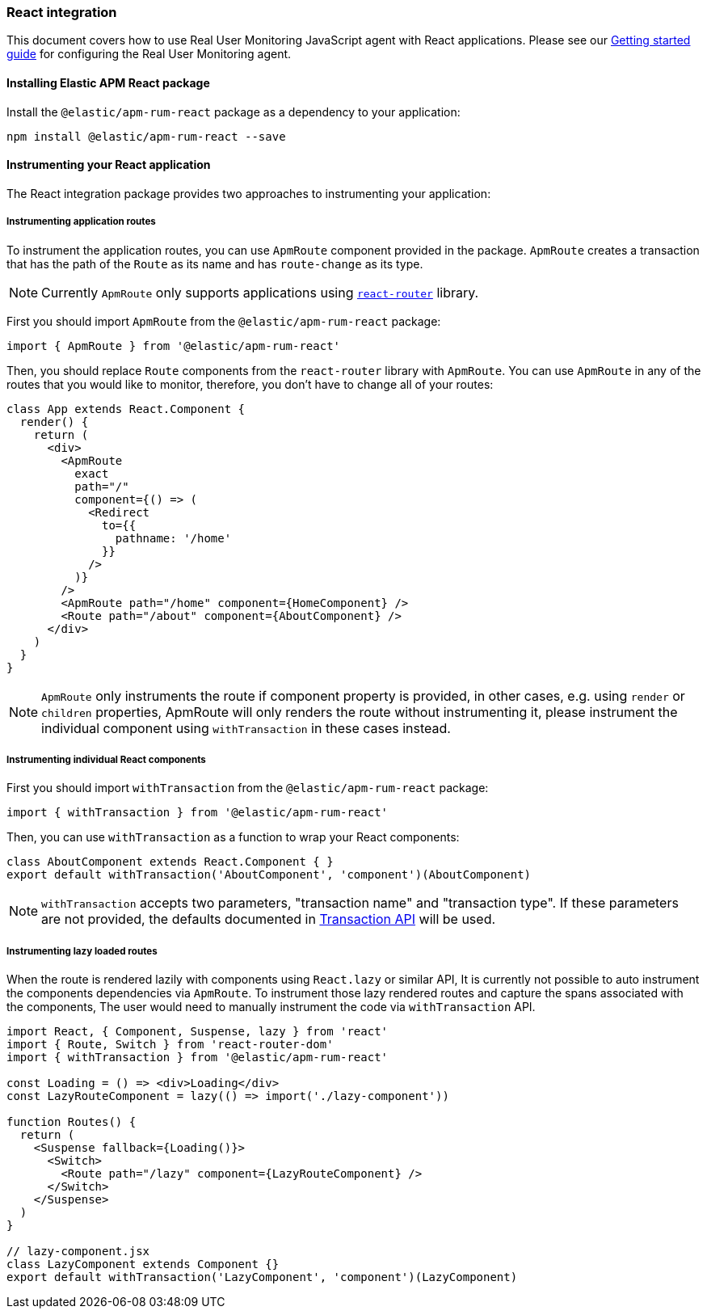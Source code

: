 [[react-integration]]
=== React integration

This document covers how to use Real User Monitoring JavaScript agent with React applications.
Please see our <<getting-started, Getting started guide>> for configuring the Real User Monitoring agent.

[[installing-react-integration]]
==== Installing Elastic APM React package

Install the `@elastic/apm-rum-react` package as a dependency to your application:

[source,bash]
----
npm install @elastic/apm-rum-react --save
----

[float]
==== Instrumenting your React application

The React integration package provides two approaches to instrumenting your application:

[float]
===== Instrumenting application routes

To instrument the application routes, you can use `ApmRoute` component provided in the package. 
`ApmRoute` creates a transaction that has the path of the `Route` as its name and has `route-change`
as its type.

NOTE: Currently `ApmRoute` only supports applications using 
https://github.com/ReactTraining/react-router[`react-router`] library.

First you should import `ApmRoute` from the `@elastic/apm-rum-react` package:

[source,js]
----
import { ApmRoute } from '@elastic/apm-rum-react'
----

Then, you should replace `Route` components from the `react-router` library
with `ApmRoute`. You can use `ApmRoute` in any of the routes that you would like to monitor,
 therefore, you don't have to change all of your routes:


[source,js]
----
class App extends React.Component {
  render() {
    return (
      <div>
        <ApmRoute
          exact
          path="/"
          component={() => (
            <Redirect
              to={{
                pathname: '/home'
              }}
            />
          )}
        />
        <ApmRoute path="/home" component={HomeComponent} />
        <Route path="/about" component={AboutComponent} />
      </div>
    )
  }
}
----

NOTE: `ApmRoute` only instruments the route if component property is provided, in other cases, e.g. using `render` or `children` properties, 
ApmRoute will only renders the route without instrumenting it, 
please instrument the individual component using `withTransaction` in these cases instead.


[float]
===== Instrumenting individual React components

First you should import `withTransaction` from the `@elastic/apm-rum-react` package:

[source,js]
----
import { withTransaction } from '@elastic/apm-rum-react'
----


Then, you can use `withTransaction` as a function to wrap your React components:


[source,js]
----
class AboutComponent extends React.Component { }
export default withTransaction('AboutComponent', 'component')(AboutComponent)
----


NOTE: `withTransaction` accepts two parameters, "transaction name" and "transaction type". 
If these parameters are not provided, the defaults documented in <<transaction-api, Transaction API>> will be used.


[float]
===== Instrumenting lazy loaded routes

When the route is rendered lazily with components using `React.lazy` or similar API, It is currently not possible to
auto instrument the components dependencies via `ApmRoute`. To instrument those lazy rendered routes and capture the spans 
associated with the components, The user would need to manually instrument the code via `withTransaction` API.

[source,js]
----
import React, { Component, Suspense, lazy } from 'react'
import { Route, Switch } from 'react-router-dom'
import { withTransaction } from '@elastic/apm-rum-react'

const Loading = () => <div>Loading</div>
const LazyRouteComponent = lazy(() => import('./lazy-component'))

function Routes() {
  return (
    <Suspense fallback={Loading()}>
      <Switch>
        <Route path="/lazy" component={LazyRouteComponent} />
      </Switch>
    </Suspense>
  )
}

// lazy-component.jsx
class LazyComponent extends Component {}
export default withTransaction('LazyComponent', 'component')(LazyComponent)
----